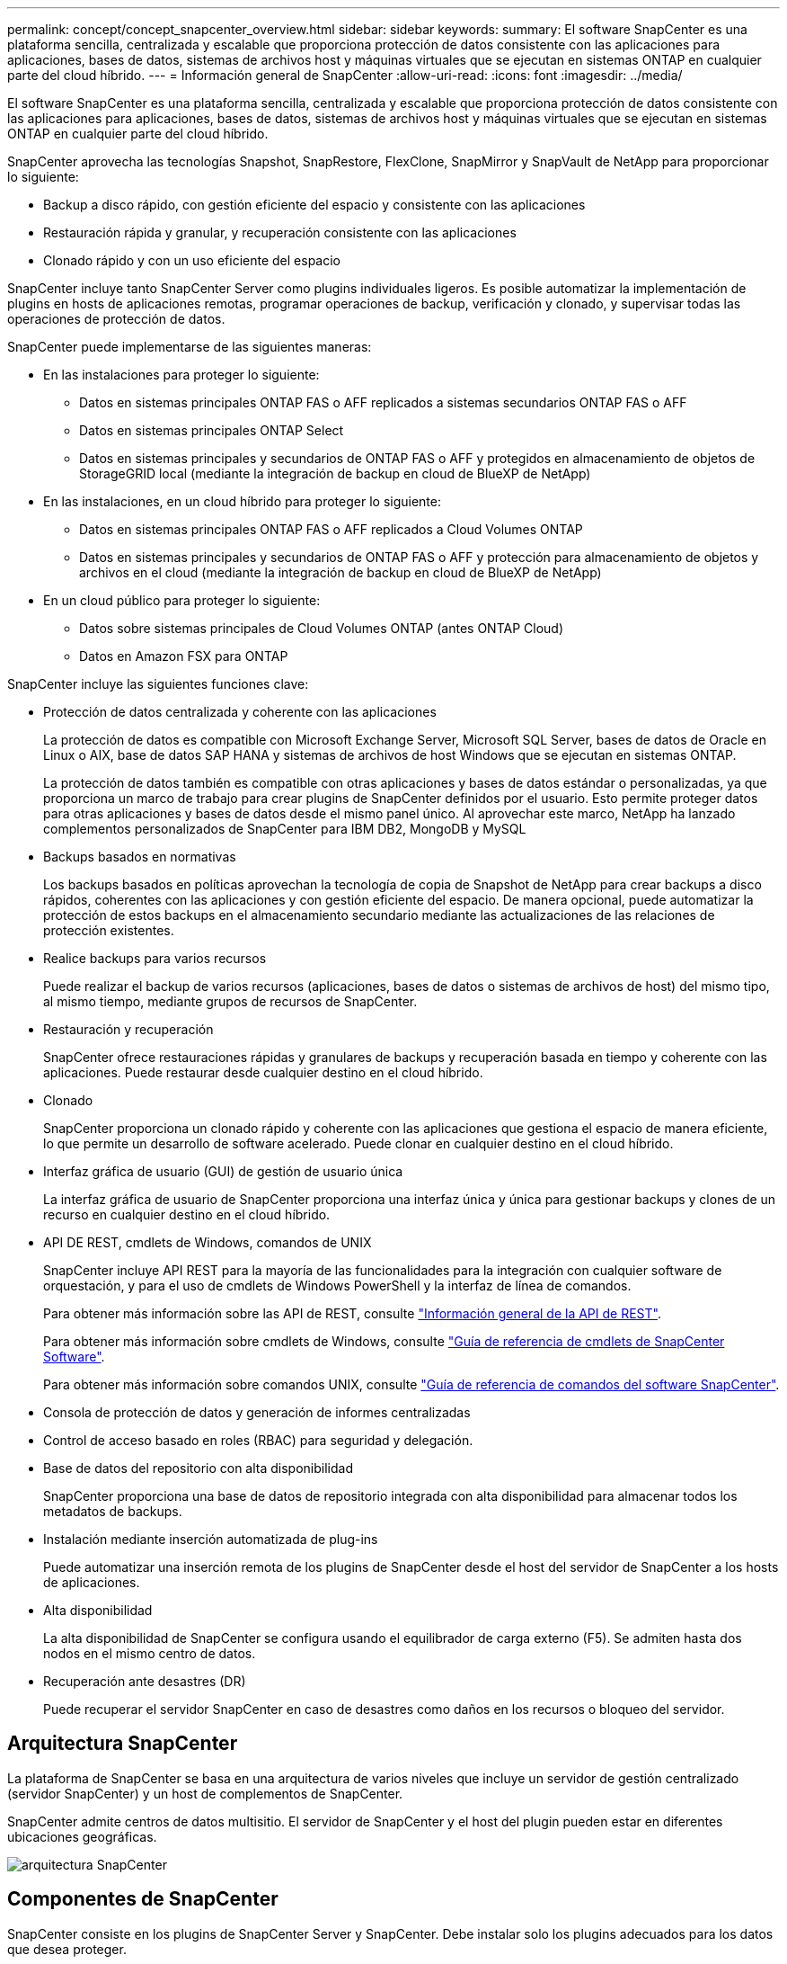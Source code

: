 ---
permalink: concept/concept_snapcenter_overview.html 
sidebar: sidebar 
keywords:  
summary: El software SnapCenter es una plataforma sencilla, centralizada y escalable que proporciona protección de datos consistente con las aplicaciones para aplicaciones, bases de datos, sistemas de archivos host y máquinas virtuales que se ejecutan en sistemas ONTAP en cualquier parte del cloud híbrido. 
---
= Información general de SnapCenter
:allow-uri-read: 
:icons: font
:imagesdir: ../media/


[role="lead"]
El software SnapCenter es una plataforma sencilla, centralizada y escalable que proporciona protección de datos consistente con las aplicaciones para aplicaciones, bases de datos, sistemas de archivos host y máquinas virtuales que se ejecutan en sistemas ONTAP en cualquier parte del cloud híbrido.

SnapCenter aprovecha las tecnologías Snapshot, SnapRestore, FlexClone, SnapMirror y SnapVault de NetApp para proporcionar lo siguiente:

* Backup a disco rápido, con gestión eficiente del espacio y consistente con las aplicaciones
* Restauración rápida y granular, y recuperación consistente con las aplicaciones
* Clonado rápido y con un uso eficiente del espacio


SnapCenter incluye tanto SnapCenter Server como plugins individuales ligeros. Es posible automatizar la implementación de plugins en hosts de aplicaciones remotas, programar operaciones de backup, verificación y clonado, y supervisar todas las operaciones de protección de datos.

SnapCenter puede implementarse de las siguientes maneras:

* En las instalaciones para proteger lo siguiente:
+
** Datos en sistemas principales ONTAP FAS o AFF replicados a sistemas secundarios ONTAP FAS o AFF
** Datos en sistemas principales ONTAP Select
** Datos en sistemas principales y secundarios de ONTAP FAS o AFF y protegidos en almacenamiento de objetos de StorageGRID local (mediante la integración de backup en cloud de BlueXP de NetApp)


* En las instalaciones, en un cloud híbrido para proteger lo siguiente:
+
** Datos en sistemas principales ONTAP FAS o AFF replicados a Cloud Volumes ONTAP
** Datos en sistemas principales y secundarios de ONTAP FAS o AFF y protección para almacenamiento de objetos y archivos en el cloud (mediante la integración de backup en cloud de BlueXP de NetApp)


* En un cloud público para proteger lo siguiente:
+
** Datos sobre sistemas principales de Cloud Volumes ONTAP (antes ONTAP Cloud)
** Datos en Amazon FSX para ONTAP




SnapCenter incluye las siguientes funciones clave:

* Protección de datos centralizada y coherente con las aplicaciones
+
La protección de datos es compatible con Microsoft Exchange Server, Microsoft SQL Server, bases de datos de Oracle en Linux o AIX, base de datos SAP HANA y sistemas de archivos de host Windows que se ejecutan en sistemas ONTAP.

+
La protección de datos también es compatible con otras aplicaciones y bases de datos estándar o personalizadas, ya que proporciona un marco de trabajo para crear plugins de SnapCenter definidos por el usuario. Esto permite proteger datos para otras aplicaciones y bases de datos desde el mismo panel único. Al aprovechar este marco, NetApp ha lanzado complementos personalizados de SnapCenter para IBM DB2, MongoDB y MySQL

* Backups basados en normativas
+
Los backups basados en políticas aprovechan la tecnología de copia de Snapshot de NetApp para crear backups a disco rápidos, coherentes con las aplicaciones y con gestión eficiente del espacio. De manera opcional, puede automatizar la protección de estos backups en el almacenamiento secundario mediante las actualizaciones de las relaciones de protección existentes.

* Realice backups para varios recursos
+
Puede realizar el backup de varios recursos (aplicaciones, bases de datos o sistemas de archivos de host) del mismo tipo, al mismo tiempo, mediante grupos de recursos de SnapCenter.

* Restauración y recuperación
+
SnapCenter ofrece restauraciones rápidas y granulares de backups y recuperación basada en tiempo y coherente con las aplicaciones. Puede restaurar desde cualquier destino en el cloud híbrido.

* Clonado
+
SnapCenter proporciona un clonado rápido y coherente con las aplicaciones que gestiona el espacio de manera eficiente, lo que permite un desarrollo de software acelerado. Puede clonar en cualquier destino en el cloud híbrido.

* Interfaz gráfica de usuario (GUI) de gestión de usuario única
+
La interfaz gráfica de usuario de SnapCenter proporciona una interfaz única y única para gestionar backups y clones de un recurso en cualquier destino en el cloud híbrido.

* API DE REST, cmdlets de Windows, comandos de UNIX
+
SnapCenter incluye API REST para la mayoría de las funcionalidades para la integración con cualquier software de orquestación, y para el uso de cmdlets de Windows PowerShell y la interfaz de línea de comandos.

+
Para obtener más información sobre las API de REST, consulte https://docs.netapp.com/us-en/snapcenter/sc-automation/overview_rest_apis.html["Información general de la API de REST"].

+
Para obtener más información sobre cmdlets de Windows, consulte https://docs.netapp.com/us-en/snapcenter-cmdlets-48/index.html["Guía de referencia de cmdlets de SnapCenter Software"^].

+
Para obtener más información sobre comandos UNIX, consulte https://library.netapp.com/ecm/ecm_download_file/ECMLP2885486["Guía de referencia de comandos del software SnapCenter"^].

* Consola de protección de datos y generación de informes centralizadas
* Control de acceso basado en roles (RBAC) para seguridad y delegación.
* Base de datos del repositorio con alta disponibilidad
+
SnapCenter proporciona una base de datos de repositorio integrada con alta disponibilidad para almacenar todos los metadatos de backups.

* Instalación mediante inserción automatizada de plug-ins
+
Puede automatizar una inserción remota de los plugins de SnapCenter desde el host del servidor de SnapCenter a los hosts de aplicaciones.

* Alta disponibilidad
+
La alta disponibilidad de SnapCenter se configura usando el equilibrador de carga externo (F5). Se admiten hasta dos nodos en el mismo centro de datos.

* Recuperación ante desastres (DR)
+
Puede recuperar el servidor SnapCenter en caso de desastres como daños en los recursos o bloqueo del servidor.





== Arquitectura SnapCenter

La plataforma de SnapCenter se basa en una arquitectura de varios niveles que incluye un servidor de gestión centralizado (servidor SnapCenter) y un host de complementos de SnapCenter.

SnapCenter admite centros de datos multisitio. El servidor de SnapCenter y el host del plugin pueden estar en diferentes ubicaciones geográficas.

image::../media/snapcenter_architecture.gif[arquitectura SnapCenter]



== Componentes de SnapCenter

SnapCenter consiste en los plugins de SnapCenter Server y SnapCenter. Debe instalar solo los plugins adecuados para los datos que desea proteger.

* Servidor SnapCenter
* Paquete de plugins de SnapCenter para Windows, que incluye los siguientes plugins:
+
** Plugin de SnapCenter para Microsoft SQL Server
** Plugin de SnapCenter para Microsoft Windows
** Plugin de SnapCenter para Microsoft Exchange Server
** Plugin de SnapCenter para base de datos SAP HANA


* Paquete de plugins de SnapCenter para Linux, que incluye los siguientes plugins:
+
** Plugin de SnapCenter para base de datos de Oracle
** Plugin de SnapCenter para base de datos SAP HANA
** Complemento de SnapCenter para UNIX
+

NOTE: El plugin de SnapCenter para UNIX no es un plugin independiente y no se puede instalar de forma independiente. Este plugin se instala automáticamente cuando se instala el plugin de SnapCenter para base de datos de Oracle o el plugin de SnapCenter para base de datos SAP HANA.



* Paquete de plugins de SnapCenter para AIX, incluido los siguientes plugins:
+
** Plugin de SnapCenter para base de datos de Oracle
** Complemento de SnapCenter para UNIX
+

NOTE: El plugin de SnapCenter para UNIX no es un plugin independiente y no se puede instalar de forma independiente. Este plugin se instala automáticamente cuando se instala el plugin de SnapCenter para base de datos de Oracle.



* Plugins personalizados de SnapCenter
+
Los plugins personalizados poseen soporte de la comunidad.



El plugin de SnapCenter para VMware vSphere, anteriormente conocido como Data Broker de NetApp, es un dispositivo virtual independiente que admite operaciones de protección de datos de SnapCenter en sistemas de archivos y bases de datos virtualizadas.



== Servidor SnapCenter

El servidor SnapCenter incluye un servidor web, una interfaz de usuario centralizada basada en HTML5, cmdlets de PowerShell, API DE REST y el repositorio de SnapCenter.

SnapCenter ofrece alta disponibilidad y escalado horizontal entre varias instancias de SnapCenter Server dentro de una sola interfaz de usuario. Puede lograr una alta disponibilidad mediante un equilibrador de carga externo (F5). Para entornos más grandes con miles de hosts, añadir varias instancias de SnapCenter Server puede ayudar a equilibrar la carga.

* Si utiliza el paquete de plugins de SnapCenter para Windows, el agente del host se ejecuta en SnapCenter Server y el host de plugins de Windows. El agente del host ejecuta las programaciones de forma nativa en el host Windows remoto; o bien, para instancias de Microsoft SQL Server, la programación se ejecuta en la instancia de SQL local.
+
SnapCenter Server se comunica con los plugins de Windows a través del agente del host.

* Si utiliza el paquete de plugins de SnapCenter para Linux o el paquete de plugins de SnapCenter para AIX, las programaciones se ejecutan en SnapCenter Server como programaciones de tareas de Windows.
+
** Para el plugin de SnapCenter para bases de datos de Oracle, el agente del host que se ejecuta en el host del servidor SnapCenter se comunica con el cargador de plugins (SPL) de SnapCenter que se ejecuta en el host Linux o AIX para realizar distintas operaciones de protección de datos.
** Para el plugin de SnapCenter para bases de datos de SAP HANA y los plugins personalizados de SnapCenter, el servidor de SnapCenter se comunica con estos plugins a través del agente SCCore que se ejecuta en el host.




SnapCenter Server y los plugins se comunican con el agente del host mediante HTTPS.

La información sobre las operaciones de SnapCenter se almacena en el repositorio de SnapCenter.



== Plugins de SnapCenter

Cada plugin de SnapCenter admite entornos, bases de datos y aplicaciones específicas.

|===
| Nombre de complemento | Incluido en el paquete de instalación | Requiere otros plugins | Instalado en el host | Plataforma compatible 


 a| 
Plugin para SQL Server
 a| 
Paquete de plugins para Windows
 a| 
Plugin para Windows
 a| 
Host SQL Server
 a| 
Windows



 a| 
Plugin para Windows
 a| 
Paquete de plugins para Windows
 a| 
 a| 
Host Windows
 a| 
Windows



 a| 
Plugin para Exchange
 a| 
Paquete de plugins para Windows
 a| 
Plugin para Windows
 a| 
Host Exchange Server
 a| 
Windows



 a| 
Plugin para base de datos de Oracle
 a| 
Paquete de plugins para Linux y paquete de plugins para AIX
 a| 
Complemento para UNIX
 a| 
Host Oracle
 a| 
Linux o AIX



 a| 
Plugin para base de datos SAP HANA
 a| 
Paquete de plugins para Linux y paquete de plugins para Windows
 a| 
Plugin para UNIX o plugin para Windows
 a| 
Host del cliente HDBSQL
 a| 
Linux o Windows



 a| 
Plugins personalizados
 a| 
 a| 
Para backups del sistema de archivos, plugin para Windows
 a| 
Host de aplicación personalizada
 a| 
Linux o Windows

|===

NOTE: El plugin de SnapCenter para VMware vSphere admite operaciones de backup y restauración consistentes con los fallos y consistentes con las máquinas virtuales (VM), almacenes de datos y discos de máquina virtual (VMDK), y admite los plugins específicos para aplicaciones de SnapCenter para proteger operaciones de backup y restauración consistentes con las aplicaciones para bases de datos y sistemas de archivos virtualizados.

Para los usuarios de SnapCenter 4.1.1, la documentación del plugin de SnapCenter para VMware vSphere 4.1.1 tiene información sobre la protección de las bases de datos y los sistemas de archivos virtualizados. Para los usuarios de SnapCenter 4.2.x, la documentación de NetApp Data Broker 1.0 y 1.0.1 ofrece información sobre la protección de bases de datos y sistemas de archivos virtualizados mediante el plugin de SnapCenter para VMware vSphere que proporciona el dispositivo virtual de agente de datos de NetApp basado en Linux (formato de dispositivo virtual abierto). Para los usuarios que utilizan SnapCenter 4.3 o posterior, el https://docs.netapp.com/us-en/sc-plugin-vmware-vsphere/index.html["Documentación del plugin de SnapCenter para VMware vSphere"^] Tiene información sobre la protección de bases de datos virtualizadas y sistemas de archivos mediante el plugin de SnapCenter basado en Linux para el dispositivo virtual VMware vSphere (formato de dispositivo virtual abierto).



=== Funciones del plugin de SnapCenter para Microsoft SQL Server

* Automatiza las operaciones de backup, restauración y clonado para aplicaciones en bases de datos de Microsoft SQL Server en el entorno SnapCenter.
* Admite bases de datos de Microsoft SQL Server en VMDK y LUN de asignación de dispositivo sin formato (RDM) cuando se implementa el plugin de SnapCenter para VMware vSphere y se registra el plugin con SnapCenter
* Admite el aprovisionamiento de solo recursos compartidos SMB. No se ofrece compatibilidad para realizar backups de bases de datos de SQL Server en recursos compartidos de SMB.
* Admite importar backups desde SnapManager para Microsoft SQL Server a SnapCenter.




=== Funciones del plugin de SnapCenter para Microsoft Windows

* Posibilita la protección de datos para aplicaciones de otros plugins que se ejecutan en hosts Windows en el entorno de SnapCenter
* Automatiza las operaciones de backup, restauración y clonado para aplicaciones en sistemas de archivos de Microsoft en su entorno SnapCenter
* Admite el aprovisionamiento de almacenamiento, la consistencia de copias de Snapshot y la reclamación de espacio para hosts Windows
+

NOTE: El plugin para Windows aprovisiona recursos compartidos SMB y sistemas de archivos Windows en LUN de RDM físicos, pero no admite operaciones de backup para sistemas de archivos Windows en recursos compartidos SMB.





=== Funciones del plugin de SnapCenter para Microsoft Exchange Server

* Automatiza las operaciones de backup y restauración para aplicaciones en el entorno de SnapCenter para bases de datos y grupos de disponibilidad de bases de datos (DAG) de Microsoft Exchange Server
* Admite servidores Exchange virtualizados en LUN de RDM cuando se implementa el plugin de SnapCenter para VMware vSphere y se registra el plugin con SnapCenter




=== Funciones del plugin de SnapCenter para bases de datos de Oracle

* Automatiza los backups, las restauraciones, la recuperación, la verificación, el montaje Operaciones de desmontaje y clonado de bases de datos de Oracle en el entorno de SnapCenter
* Sin embargo, no se proporciona integración con BR*Tools de SAP admite bases de datos Oracle para SAP




=== Características del plugin de SnapCenter para UNIX

* Permite al plugin para bases de datos de Oracle realizar operaciones de protección de datos en bases de datos de Oracle manejar la pila de almacenamiento del host subyacente en sistemas Linux o AIX
* Admite los protocolos de sistema de archivos de red (NFS) y red de área de almacenamiento (SAN) en un sistema de almacenamiento que ejecuta ONTAP.
* En el caso de los sistemas Linux, las bases de datos de Oracle en LUN de VMDK y RDM se admiten cuando se implementa el plugin de SnapCenter para VMware vSphere y se registra el plugin con SnapCenter.
* Admite Mount Guard para AIX en sistemas DE archivos SAN y diseño de LVM.
* Admite el sistema de archivos mejorado Journaled (JFS2) con registro en línea en sistemas DE archivos SAN y diseño LVM sólo para sistemas AIX.
+
Se admiten los dispositivos nativos DE SAN, sistemas de archivos y diseños de LVM creados en dispositivos SAN.





=== Funciones del plugin de SnapCenter para base de datos SAP HANA

* Automatiza el backup, la restauración y la clonado de bases de datos de SAP HANA en su entorno SnapCenter




=== Funciones de los plugins personalizados de SnapCenter

* Admite plugins personalizados para gestionar aplicaciones o bases de datos que otros plugins de SnapCenter no admiten. No se incluyen los plugins personalizados como parte de la instalación de SnapCenter.
* Admite la creación de copias reflejadas de conjuntos de backup en otro volumen y la ejecución de la replicación de backup de disco a disco.
* Es compatible con entornos Windows y Linux. En los entornos de Windows, las aplicaciones personalizadas a través de plugins personalizados pueden utilizar, opcionalmente, el plugin de SnapCenter para Microsoft Windows con el fin de realizar backups consistentes del sistema de archivos.



NOTE: Los plugins personalizados de MySQL, DB2 y MongoDB reciben soporte exclusivamente a través de las comunidades de NetApp.

NetApp admite la funcionalidad de crear y utilizar plugins personalizados; sin embargo, los plugins personalizados que usted crea no son compatibles con NetApp.

Para obtener más información, consulte link:../protect-scc/concept_develop_a_plug_in_for_your_application.html["Desarrolle un complemento para la aplicación"]



== Repositorio de SnapCenter

El repositorio de SnapCenter, que a veces se denomina base de datos NSM, almacena información y metadatos para cada operación SnapCenter.

La base de datos del repositorio de MySQL Server se instala de manera predeterminada cuando se instala el servidor SnapCenter. Si MySQL Server ya está instalado y está realizando una instalación nueva de SnapCenter Server, deberá desinstalar MySQL Server.

SnapCenter admite MySQL Server 5.7.25 o posterior como base de datos del repositorio de SnapCenter. Si utilizaba una versión anterior de MySQL Server con una versión anterior de SnapCenter, durante la actualización de SnapCenter, se actualizó el servidor MySQL a la versión 5.7.25 o posterior.

El repositorio de SnapCenter almacena la siguiente información y metadatos:

* Metadatos de backup, clonado, restauración y verificación
* Información sobre informes, trabajos y eventos
* Información sobre el host y los plugins
* Detalles de roles, usuarios y permisos
* Información de conexiones del sistema de almacenamiento

